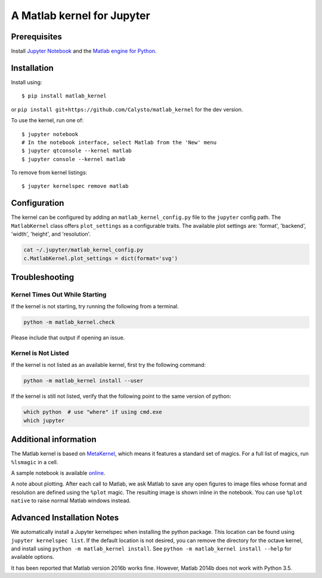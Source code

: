 
A Matlab kernel for Jupyter
===========================

Prerequisites
-------------
Install `Jupyter Notebook <http://jupyter.readthedocs.org/en/latest/install.html>`_ and the
`Matlab engine for Python <https://www.mathworks.com/help/matlab/matlab-engine-for-python.html>`_.

Installation
------------

Install using::

    $ pip install matlab_kernel

or ``pip install git+https://github.com/Calysto/matlab_kernel`` for the dev version.

To use the kernel, run one of::

    $ jupyter notebook
    # In the notebook interface, select Matlab from the 'New' menu
    $ jupyter qtconsole --kernel matlab
    $ jupyter console --kernel matlab

To remove from kernel listings::

    $ jupyter kernelspec remove matlab


Configuration
-------------
The kernel can be configured by adding an ``matlab_kernel_config.py`` file to the
``jupyter`` config path.  The ``MatlabKernel`` class offers ``plot_settings`` as a configurable traits.
The available plot settings are:
'format', 'backend', 'width', 'height', and 'resolution'.

.. code:: bash

    cat ~/.jupyter/matlab_kernel_config.py
    c.MatlabKernel.plot_settings = dict(format='svg')


Troubleshooting
---------------

Kernel Times Out While Starting
~~~~~~~~~~~~~~~~~~~~~~~~~~~~~~~
If the kernel is not starting, try running the following from a terminal.

.. code:: shell

  python -m matlab_kernel.check

Please include that output if opening an issue.


Kernel is Not Listed
~~~~~~~~~~~~~~~~~~~~
If the kernel is not listed as an available kernel, first try the following command:

.. code:: shell

    python -m matlab_kernel install --user

If the kernel is still not listed, verify that the following point to the same
version of python:

.. code:: shell

    which python  # use "where" if using cmd.exe
    which jupyter


Additional information
----------------------

The Matlab kernel is based on `MetaKernel <http://pypi.python.org/pypi/metakernel>`_,
which means it features a standard set of magics.  For a full list of magics,
run ``%lsmagic`` in a cell.

A sample notebook is available online_.

A note about plotting.  After each call to Matlab, we ask Matlab to save any
open figures to image files whose format and resolution are defined using the
``%plot`` magic.  The resulting image is shown inline in the notebook.  You can
use ``%plot native`` to raise normal Matlab windows instead.


Advanced Installation Notes
---------------------------

We automatically install a Jupyter kernelspec when installing the python package. This location can be found using ``jupyter kernelspec list``. If the default location is not desired, you can remove the directory for the octave kernel, and install using ``python -m matlab_kernel install``. See ``python -m matlab_kernel install --help`` for available options.

It has been reported that Matlab version 2016b works fine. However, Matlab 2014b does not work with Python 3.5.

.. _online: http://nbviewer.ipython.org/github/Calysto/matlab_kernel/blob/master/matlab_kernel.ipynb


